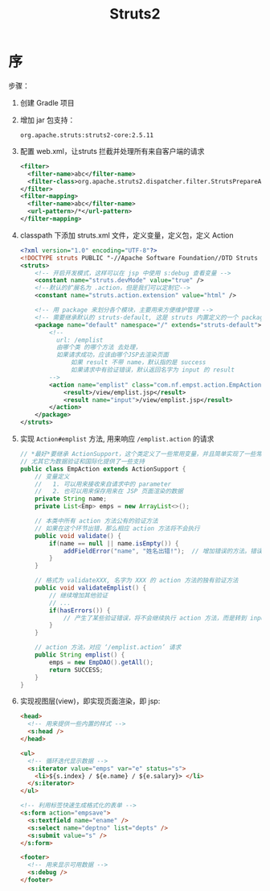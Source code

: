 #+TITLE: Struts2


* 序
步骤：
1. 创建 Gradle 项目
2. 增加 jar 包支持：
   : org.apache.struts:struts2-core:2.5.11
3. 配置 web.xml，让struts 拦截并处理所有来自客户端的请求
   #+BEGIN_SRC xml
     <filter>
       <filter-name>abc</filter-name>
       <filter-class>org.apache.struts2.dispatcher.filter.StrutsPrepareAndExecuteFilter</filter-class>
     </filter>
     <filter-mapping>
       <filter-name>abc</filter-name>
       <url-pattern>/*</url-pattern>
     </filter-mapping>   
   #+END_SRC
4. classpath 下添加 struts.xml 文件，定义变量，定义包，定义 Action
   #+BEGIN_SRC xml
     <?xml version="1.0" encoding="UTF-8"?>
     <!DOCTYPE struts PUBLIC "-//Apache Software Foundation//DTD Struts Configuration 2.5//EN" "http://struts.apache.org/dtds/struts-2.5.dtd">
     <struts>
         <!-- 开启开发模式，这样可以在 jsp 中使用 s:debug 查看变量 -->
         <constant name="struts.devMode" value="true" />
         <!--默认的扩展名为 .action，但是我们可以定制它-->
         <constant name="struts.action.extension" value="html" />
         
         <!-- 用 package 来划分各个模块，主要用来方便维护管理 -->
         <!-- 需要继承默认的 struts-default, 这是 struts 内置定义的一个 package, 里面预先定义了很多东西 -->
         <package name="default" namespace="/" extends="struts-default">
             <!--
               url: /emplist
               由哪个类 的哪个方法 去处理，
               如果请求成功，应该由哪个JSP去渲染页面
                   如果 result 不带 name，默认指的是 success
                   如果请求中有验证错误，默认返回名字为 input 的 result
             -->
             <action name="emplist" class="com.nf.empst.action.EmpAction" method="emplist">
                 <result>/view/emplist.jsp</result>
                 <result name="input">/view/emplist.jsp</result>
             </action>        
         </package>
     </struts>
   #+END_SRC
5. 实现 =Action#emplist= 方法, 用来响应 =/emplist.action= 的请求
   #+BEGIN_SRC java
     // *最好*要继承 ActionSupport，这个类定义了一些常用变量，并且简单实现了一些常用接口
     // 尤其它为数据验证和国际化提供了一些支持
     public class EmpAction extends ActionSupport {
         // 变量定义
         //   1. 可以用来接收来自请求中的 parameter
         //   2. 也可以用来保存用来在 JSP 页面渲染的数据
         private String name;
         private List<Emp> emps = new ArrayList<>();

         // 本类中所有 action 方法公有的验证方法
         // 如果在这个环节出错，那么相应 action 方法将不会执行
         public void validate() {
             if(name == null || name.isEmpty()) {
                 addFieldError("name", "姓名出错!");  // 增加错误的方法。错误有 fieldError/actionError 等类型。
             }
         }

         // 格式为 validateXXX, 名字为 XXX 的 action 方法的独有验证方法
         public void validateEmplist() {
             // 继续增加其他验证
             // ...
             if(hasErrors()) {
                 // 产生了某些验证错误，将不会继续执行 action 方法，而是转到 input 页面
             }
         }

         // action 方法，对应 ‘/emplist.action’ 请求
         public String emplist() {
             emps = new EmpDAO().getAll();
             return SUCCESS;
         }
     }
   #+END_SRC
6. 实现视图层(view)，即实现页面渲染，即 jsp:
   #+BEGIN_SRC html
     <head>
       <!-- 用来提供一些内置的样式 -->
       <s:head />
     </head>

     <ul>
       <!-- 循环迭代显示数据 -->
       <s:iterator value="emps" var="e" status="s">
         <li>${s.index} / ${e.name} / ${e.salary}> </li>
       </s:iterator>
     </ul>

     <!-- 利用标签快速生成格式化的表单 -->
     <s:form action="empsave">
       <s:textfield name="ename" />
       <s:select name="deptno" list="depts" />
       <s:submit value="s" />
     </s:form>

     <footer>
       <!-- 用来显示可用数据 -->
       <s:debug />
     </footer>
   #+END_SRC
 
